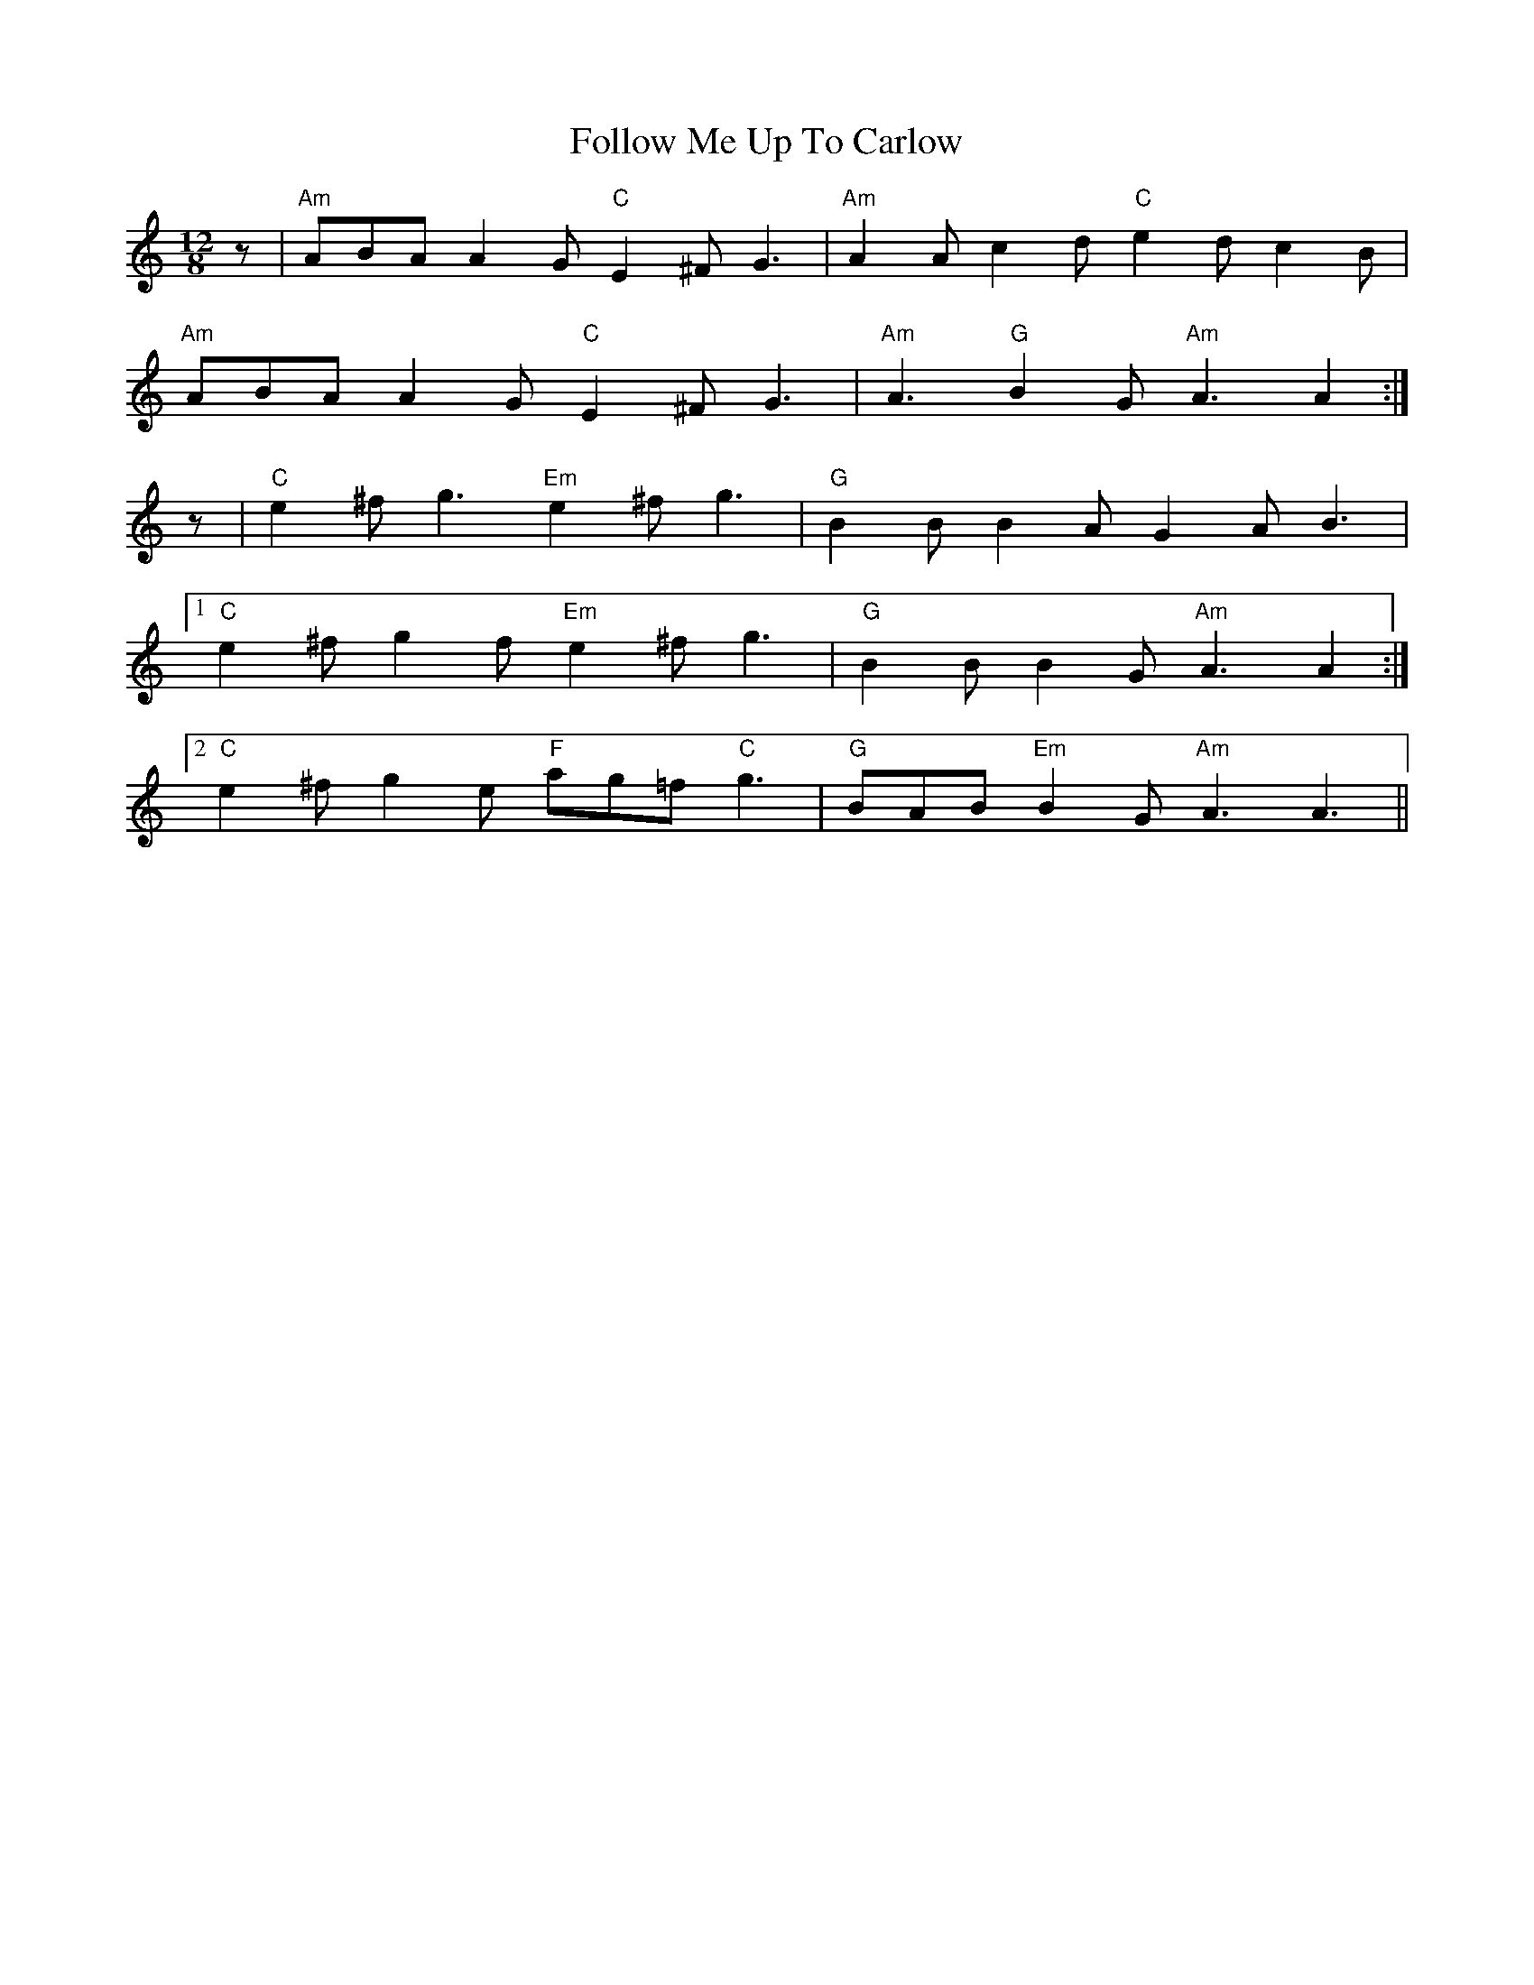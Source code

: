 X: 13671
T: Follow Me Up To Carlow
R: slide
M: 12/8
K: Aminor
z|"Am"ABA A2G "C"E2^F G3|"Am"A2A c2d "C"e2d c2B|
"Am"ABA A2G "C"E2^F G3|"Am"A3 "G"B2G "Am"A3 A2:|
z|"C"e2^f g3 "Em"e2^f g3|"G"B2B B2A G2A B3|
[1 "C"e2^f g2f "Em"e2^f g3|"G"B2B B2G "Am"A3 A2:|
[2 "C"e2^f g2e "F"ag=f "C"g3|"G"BAB "Em"B2G "Am"A3 A3||

